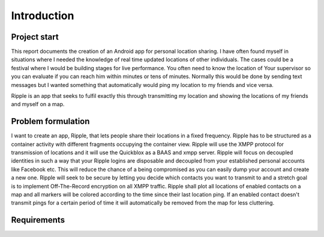 Introduction
============

Project start
-------------

This report documents the creation of an Android app for personal location sharing. I have often found
myself in situations where I needed the knowledge of real time updated locations of other individuals.
The cases could be a festival where I would be building stages for live performance. You often 
need to know the location of Your supervisor so you can evaluate if you can reach him within minutes or tens of minutes.
Normally this would be done by sending text messages but I wanted something that automatically would ping my location to my friends and vice versa.

Ripple is an app that seeks to fulfil exactly this through transmitting my location and showing the locations of my friends and myself on a map.

Problem formulation
-------------------

I want to create an app, Ripple, that lets people share their locations in a fixed frequency.
Ripple has to be structured as a container activity with different fragments occupying the container view.
Ripple will use the XMPP protocol for transmission of locations and it will use the Quickblox as a BAAS and xmpp server.
Ripple will focus on decoupled identities in such a way that your Ripple logins are disposable and decoupled from
your established personal accounts like Facebook etc. This will reduce the chance of a being compromised as
you can easily dump your account and create a new one.
Ripple will seek to be secure by letting you decide which contacts you want to transmit to and a stretch
goal is to implement Off-The-Record encryption on all XMPP traffic.
Ripple shall plot all locations of enabled contacts on a map and all markers will be colored according to the
time since their last location ping. If an enabled contact doesn't transmit pings for a certain period of time it will
automatically be removed from the map for less cluttering.

Requirements
------------

+-------+------------------------------------------------------------------------------+
| Name  |Description                                                                   |
+=======+==============================================================================+
|R1     |Use Quickblox BaaS SDK for XMPP and user account managing                     |
+-------+------------------------------------------------------------------------------+
|R2     |Use a container activity and fragments                                        |
+-------+------------------------------------------------------------------------------+
|R3     |Option to dispose account and create new account                              |
+-------+------------------------------------------------------------------------------+
|R4     |Add contacts to contact list and enable/disable transmission to them          |
+-------+------------------------------------------------------------------------------+
|R5     |Create the option to automatically zoom in and show all enabled contacts on   |
|       |map                                                                           |
+-------+------------------------------------------------------------------------------+
|R6     |Show all contacts on a map, if a contact does not ping its location within the|
|       |allowed time frame it will be removed from the map. Within the time frame a   |
|       |color change will represent the freshness of its location ping.               |
+-------+------------------------------------------------------------------------------+
|R7     |Enable end to end encryption using Off-The-Record encryption                  |
+-------+------------------------------------------------------------------------------+
|R8     |delete contacts															   |
+-------+------------------------------------------------------------------------------+
